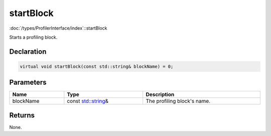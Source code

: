 startBlock
==========

:doc:`/types/ProfilerInterface/index`::startBlock

Starts a profiling block.

Declaration
-----------

.. code-block:: cpp

	virtual void startBlock(const std::string& blockName) = 0;

Parameters
----------

.. list-table::
	:width: 100%
	:header-rows: 1
	:class: code-table

	* - Name
	  - Type
	  - Description
	* - blockName
	  - const `std::string <https://en.cppreference.com/w/cpp/string/basic_string>`_\&
	  - The profiling block's name.

Returns
-------

None.